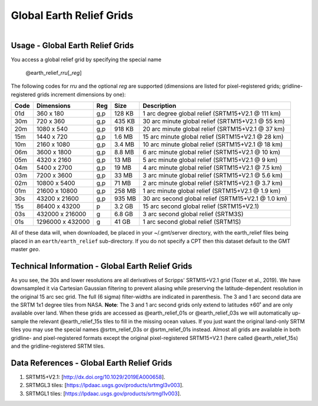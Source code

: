 Global Earth Relief Grids
-------------------------

.. figure:: /_static/igpp.png
   :align: right
   :scale: 20 %

.. figure:: /_static/dem.jpg
   :height: 888 px
   :width: 1774 px
   :align: center
   :scale: 40 %

Usage - Global Earth Relief Grids
~~~~~~~~~~~~~~~~~~~~~~~~~~~~~~~~~

You access a global relief grid by specifying the special name

   @earth_relief_\ *rr*\ *u*\ [_\ *reg*\ ]

The following codes for *rr*\ *u* and the optional *reg* are supported (dimensions are listed
for pixel-registered grids; gridline-registered grids increment dimensions by one):

.. _tbl-earth_relief:

==== ================= === =======  ==================================================
Code Dimensions        Reg Size     Description
==== ================= === =======  ==================================================
01d       360 x    180 g,p  128 KB  1 arc degree global relief (SRTM15+V2.1 @ 111 km)
30m       720 x    360 g,p  435 KB  30 arc minute global relief (SRTM15+V2.1 @ 55 km)
20m      1080 x    540 g,p  918 KB  20 arc minute global relief (SRTM15+V2.1 @ 37 km)
15m      1440 x    720 g,p  1.6 MB  15 arc minute global relief (SRTM15+V2.1 @ 28 km)
10m      2160 x   1080 g,p  3.4 MB  10 arc minute global relief (SRTM15+V2.1 @ 18 km)
06m      3600 x   1800 g,p  8.8 MB  6 arc minute global relief (SRTM15+V2.1 @ 10 km)
05m      4320 x   2160 g,p   13 MB  5 arc minute global relief (SRTM15+V2.1 @ 9 km)
04m      5400 x   2700 g,p   19 MB  4 arc minute global relief (SRTM15+V2.1 @ 7.5 km)
03m      7200 x   3600 g,p   33 MB  3 arc minute global relief (SRTM15+V2.1 @ 5.6 km)
02m     10800 x   5400 g,p   71 MB  2 arc minute global relief (SRTM15+V2.1 @ 3.7 km)
01m     21600 x  10800 g,p  258 MB  1 arc minute global relief (SRTM15+V2.1 @ 1.9 km)
30s     43200 x  21600 g,p  935 MB  30 arc second global relief (SRTM15+V2.1 @ 1.0 km)
15s     86400 x  43200 p    3.2 GB  15 arc second global relief (SRTM15+V2.1)
03s    432000 x 216000 g    6.8 GB  3 arc second global relief (SRTM3S)
01s   1296000 x 432000 g     41 GB  1 arc second global relief (SRTM1S)
==== ================= === =======  ==================================================

All of these data will, when downloaded, be placed in your ~/.gmt/server directory, with
the earth_relief files being placed in an ``earth/earth_relief`` sub-directory.  If you
do not specify a CPT then this dataset default to the GMT master *geo*.

Technical Information - Global Earth Relief Grids
~~~~~~~~~~~~~~~~~~~~~~~~~~~~~~~~~~~~~~~~~~~~~~~~~~~~~~~~~~~~~~~

As you see, the 30s and lower resolutions are all derivatives of Scripps' SRTM15+V2.1 grid
(Tozer et al., 2019).  We have downsampled it via Cartesian Gaussian filtering to prevent
aliasing while preserving the latitude-dependent resolution in the original 15 arc sec grid.
The full (6 sigma) filter-widths are indicated in parenthesis. The 3 and 1 arc second data
are the SRTM 1x1 degree tiles from NASA.  **Note**: The 3 and 1 arc second grids only extend
to latitudes ±60˚ and are only available over land.  When these grids are accessed as
@earth_relief_01s or @earth_relief_03s we will automatically up-sample the relevant @earth_relief_15s
tiles to fill in the missing ocean values. If you just want the original land-only SRTM tiles
you may use the special names @srtm_relief_03s or @srtm_relief_01s instead. Almost all grids
are available in both gridline- and pixel-registered formats except the original pixel-registered
SRTM15+V2.1 (here called @earth_relief_15s) and the gridline-registered SRTM tiles.

Data References - Global Earth Relief Grids
~~~~~~~~~~~~~~~~~~~~~~~~~~~~~~~~~~~~~~~~~~~~

#. SRTM15+V2.1: [http://dx.doi.org/10.1029/2019EA000658].
#. SRTMGL3 tiles: [https://lpdaac.usgs.gov/products/srtmgl3v003].
#. SRTMGL1 tiles: [https://lpdaac.usgs.gov/products/srtmgl1v003].

